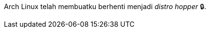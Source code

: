 :page-title     : Arch Linux
:page-signed-by : Deo Valiandro. M <valiandrod@gmail.com>
:page-layout    : default
:page-category  : linux
:page-time      : 2022-05-06T11:24:19
:page-update    : 2022-05-06T11:24:19
:page-idn       : 20b1da3f54bb4fd1

Arch Linux telah membuatku berhenti menjadi __distro hopper__ &#128274;.